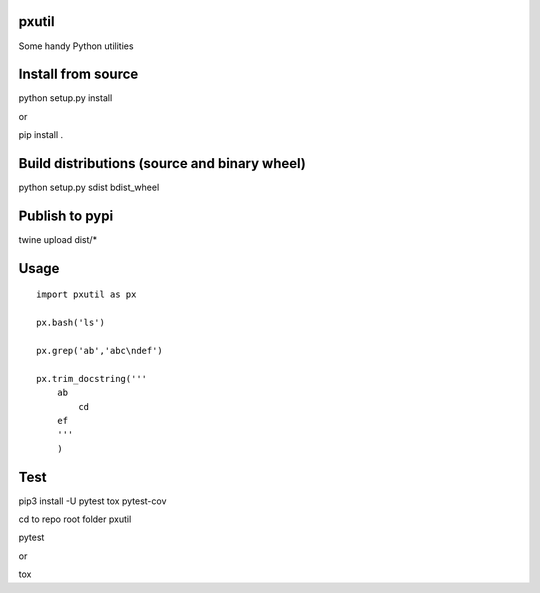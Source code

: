 pxutil
========
.. image:: https://travis-ci.com/peterjpxie/pxutil.svg?branch=master
    :target: https://travis-ci.com/peterjpxie/pxutil

Some handy Python utilities

Install from source
=======

python setup.py install

or 

pip install .

Build distributions (source and binary wheel)
=======

python setup.py sdist bdist_wheel

Publish to pypi
=======

twine upload dist/*

Usage
=======
::

    import pxutil as px

    px.bash('ls')

    px.grep('ab','abc\ndef')

    px.trim_docstring('''
        ab
            cd
        ef
        '''
        )

Test
=======

pip3 install -U pytest tox pytest-cov 

cd to repo root folder pxutil

pytest

or 

tox
